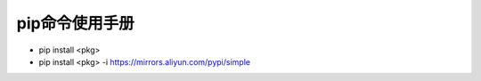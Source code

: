 =========================================
pip命令使用手册
=========================================

* pip install <pkg>
* pip install <pkg> -i https://mirrors.aliyun.com/pypi/simple
